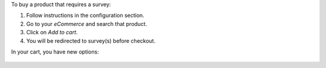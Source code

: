 To buy a product that requires a survey:

#. Follow instructions in the configuration section.
#. Go to your *eCommerce* and search that product.
#. Click on *Add to cart*.
#. You will be redirected to survey(s) before checkout.

In your cart, you have new options:

.. figure:: ../static/description/cart.png
   :alt: New options on checkout cart
   :width: 600 px
